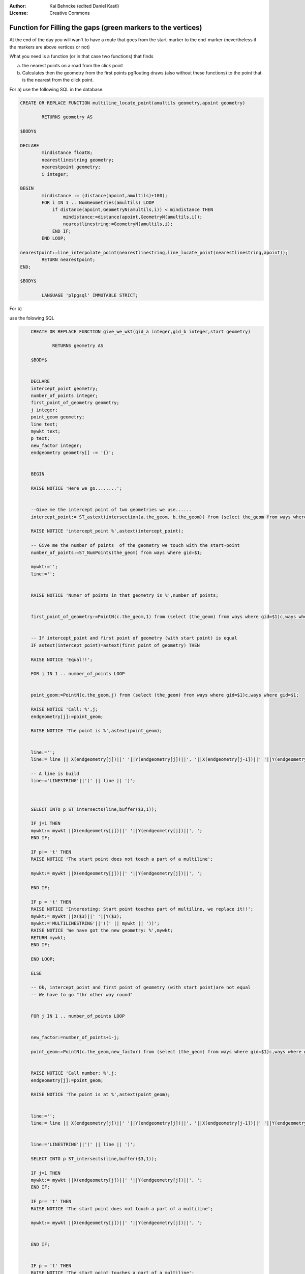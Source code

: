 :Author: Kai Behncke (edited Daniel Kastl)
:License: Creative Commons

.. _ol-workshop-ch09:

================================================================
 Function for Filling the gaps (green markers to the vertices)
================================================================

At the end of the day you will wan`t to have a route that goes from the
start-marker to the end-marker (nevertheless if the markers are above vertices or not)

.. image:: img/filling_the_gaps.PNG
  :scale: 100%
  :align: center


What you need is a function (or in that case two functions) that finds

a) the nearest points on a road from the click point

b) Calculates then the geometry from the first points pgRouting draws (also without these functions) to the point that is the nearest from the click point.

For a) use the following SQL in the database:


.. code-block:: sql

	CREATE OR REPLACE FUNCTION multiline_locate_point(amultils geometry,apoint geometry)

		RETURNS geometry AS

	$BODY$

	DECLARE
		mindistance float8;
		nearestlinestring geometry;
		nearestpoint geometry;
		i integer;

	BEGIN
		mindistance := (distance(apoint,amultils)+100);
		FOR i IN 1 .. NumGeometries(amultils) LOOP
		    if distance(apoint,GeometryN(amultils,i)) < mindistance THEN
		        mindistance:=distance(apoint,GeometryN(amultils,i));
		        nearestlinestring:=GeometryN(amultils,i);
		    END IF;
		END LOOP;

	nearestpoint:=line_interpolate_point(nearestlinestring,line_locate_point(nearestlinestring,apoint));
		RETURN nearestpoint;
	END;

	$BODY$

		LANGUAGE 'plpgsql' IMMUTABLE STRICT;


For b)

use the folowing SQL

.. code-block:: html

	CREATE OR REPLACE FUNCTION give_we_wkt(gid_a integer,gid_b integer,start geometry)

		RETURNS geometry AS

	$BODY$


	DECLARE
	intercept_point geometry;
	number_of_points integer;
	first_point_of_geometry geometry;
	j integer;
	point_geom geometry;
	line text;
	mywkt text;
	p text;
	new_factor integer;
	endgeometry geometry[] := '{}';


	BEGIN

	RAISE NOTICE 'Here we go........';


	--Give me the intercept point of two geometries we use......
	intercept_point:= ST_astext(intersection(a.the_geom, b.the_geom)) from (select the_geom from ways where gid=$1)a, (select the_geom from ways where gid = $2) b;

	RAISE NOTICE 'intercept_point %',astext(intercept_point);

	-- Give me the number of points  of the geometry we touch with the start-point
	number_of_points:=ST_NumPoints(the_geom) from ways where gid=$1;

	mywkt:='';
	line:='';


	RAISE NOTICE 'Numer of points in that geometry is %',number_of_points;


	first_point_of_geometry:=PointN(c.the_geom,1) from (select (the_geom) from ways where gid=$1)c,ways where gid=$1;


	-- If intercept_point and first point of geometry (with start point) is equal
	IF astext(intercept_point)=astext(first_point_of_geometry) THEN

	RAISE NOTICE 'Equal!!';

	FOR j IN 1 .. number_of_points LOOP


	point_geom:=PointN(c.the_geom,j) from (select (the_geom) from ways where gid=$1)c,ways where gid=$1;

	RAISE NOTICE 'Call: %',j;
	endgeometry[j]:=point_geom;

	RAISE NOTICE 'The point is %',astext(point_geom);


	line:='';
	line:= line || X(endgeometry[j])||' '||Y(endgeometry[j])||', '||X(endgeometry[j-1])||' '||Y(endgeometry[j-1]);

	-- A line is build
	line:='LINESTRING'||'(' || line || ')';



	SELECT INTO p ST_intersects(line,buffer($3,1));

	IF j=1 THEN
	mywkt:= mywkt ||X(endgeometry[j])||' '||Y(endgeometry[j])||', ';
	END IF;

	IF p!= 't' THEN
	RAISE NOTICE 'The start point does not touch a part of a multiline';

	mywkt:= mywkt ||X(endgeometry[j])||' '||Y(endgeometry[j])||', ';

	END IF;

	IF p = 't' THEN
	RAISE NOTICE 'Interesting: Start point touches part of multiline, we replace it!!';
	mywkt:= mywkt ||X($3)||' '||Y($3);
	mywkt:='MULTILINESTRING'||'((' || mywkt || '))';
	RAISE NOTICE 'We have got the new geometry: %',mywkt;
	RETURN mywkt;
	END IF;

	END LOOP;

	ELSE

	-- Ok, intercept_point and first point of geometry (with start point)are not equal
	-- We have to go "thr other way round"


	FOR j IN 1 .. number_of_points LOOP


	new_factor:=number_of_points+1-j;

	point_geom:=PointN(c.the_geom,new_factor) from (select (the_geom) from ways where gid=$1)c,ways where gid=$1;


	RAISE NOTICE 'Call number: %',j;
	endgeometry[j]:=point_geom;

	RAISE NOTICE 'The point is at %',astext(point_geom);


	line:='';
	line:= line || X(endgeometry[j])||' '||Y(endgeometry[j])||', '||X(endgeometry[j-1])||' '||Y(endgeometry[j-1]);


	line:='LINESTRING'||'(' || line || ')';

	SELECT INTO p ST_intersects(line,buffer($3,1));

	IF j=1 THEN
	mywkt:= mywkt ||X(endgeometry[j])||' '||Y(endgeometry[j])||', ';
	END IF;

	IF p!= 't' THEN
	RAISE NOTICE 'The start point does not touch a part of a multiline';

	mywkt:= mywkt ||X(endgeometry[j])||' '||Y(endgeometry[j])||', ';


	END IF;


	IF p = 't' THEN
	RAISE NOTICE 'The start point touches a part of a multiline';
	mywkt:= mywkt ||X($3)||' '||Y($3);
	mywkt:='MULTILINESTRING'||'((' || mywkt || '))';
	RAISE NOTICE 'The geometry is %',mywkt;
	RETURN mywkt;
	END IF;

	END LOOP;

	END IF;

	RETURN mywkt;


	END;


	$BODY$

    LANGUAGE 'plpgsql' IMMUTABLE STRICT;


That function gives the geometry you want in wkt-format.

Attention: That function is for data in meters (e.g. epsg:900913)

If you have data in deegrees (epsg:4326) you will to do a small change in the function, write then:

.. code-block:: html

	SELECT INTO p ST_intersects(line,buffer($3,0.001));


... instead of:

.. code-block:: html

	SELECT INTO p ST_intersects(line,buffer($3,1));



